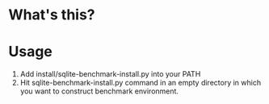 * What's this?
  


* Usage
  1. Add install/sqlite-benchmark-install.py into your PATH
  2. Hit sqlite-benchmark-install.py command in an empty directory
     in which you want to construct benchmark environment.
